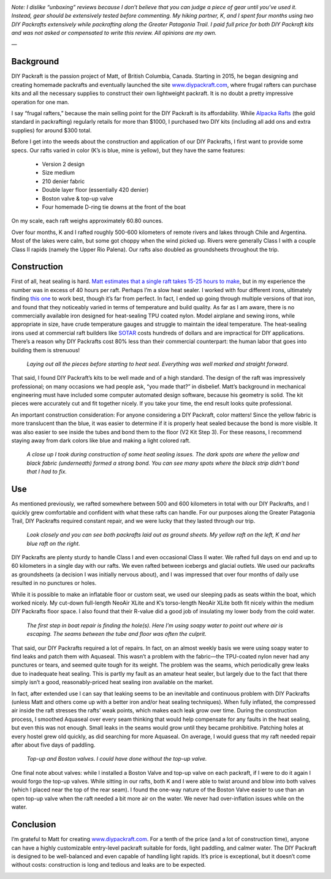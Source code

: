 .. title: DIY Packraft Review
.. slug: diy-packraft-review
.. date: 2018-07-25 16:00:02 UTC-08:00
.. tags: Hiking, Gear Review, Packrafting, MYOG
.. category: 
.. link: 
.. description: 
.. type: text

.. image:: /images/writing/diy-packraft-review/img-1.jpg

*Note:  I dislike “unboxing” reviews because I don’t believe that you can judge a piece of gear until you’ve used it. Instead, gear should be extensively tested before commenting.  My hiking partner, K, and I spent four months using two DIY Packrafts extensively while packrafting along the Greater Patagonia Trail. I paid full price for both DIY Packraft kits and was not asked or compensated to write this review. All opinions are my own.*

—

Background
==========
DIY Packraft is the passion project of Matt, of British Columbia, Canada. Starting in 2015, he began designing and creating homemade packrafts and eventually launched the site www.diypackraft.com_, where frugal rafters can purchase kits and all the necessary supplies to construct their own lightweight packraft. It is no doubt a pretty impressive operation for one man.

I say “frugal rafters,” because the main selling point for the DIY Packraft is its affordability. While `Alpacka Rafts`_ (the gold standard in packrafting) regularly retails for more than $1000, I purchased two DIY kits (including all add ons and extra supplies) for around $300 total.

Before I get into the weeds about the construction and application of our DIY Packrafts, I first want to provide some specs. Our rafts varied in color (K’s is blue, mine is yellow), but they have the same features:

    - Version 2 design
    - Size medium
    - 210 denier fabric
    - Double layer floor (essentially 420 denier)
    - Boston valve & top-up valve
    - Four homemade D-ring tie downs at the front of the boat

On my scale, each raft weighs approximately 60.80 ounces.

Over four months, K and I rafted roughly 500-600 kilometers of remote rivers and lakes through Chile and Argentina. Most of the lakes were calm, but some got choppy when the wind picked up. Rivers were generally Class I with a couple Class II rapids (namely the Upper Rio Palena). Our rafts also doubled as groundsheets throughout the trip.

Construction
============
First of all, heat sealing is hard. `Matt estimates that a single raft takes 15-25 hours to make`_, but in my experience the number was in excess of 40 hours per raft. Perhaps I’m a slow heat sealer. I worked with four different irons, ultimately finding `this one`_ to work best, though it’s far from perfect. In fact, I ended up going through multiple versions of that iron, and found that they noticeably varied in terms of temperature and build quality. As far as I am aware, there is no commercially available iron designed for heat-sealing TPU coated nylon. Model airplane and sewing irons, while appropriate in size, have crude temperature gauges and struggle to maintain the ideal temperature. The heat-sealing irons used at commercial raft builders like SOTAR_ costs hundreds of dollars and are impractical for DIY applications. There’s a reason why DIY Packrafts cost 80% less than their commercial counterpart: the human labor that goes into building them is strenuous!

.. figure:: /images/writing/diy-packraft-review/img-2.jpg

    *Laying out all the pieces before starting to heat seal. Everything was well marked and straight forward.*

That said, I found DIY Packraft’s kits to be well made and of a high standard. The design of the raft was impressively professional; on many occasions we had people ask, “you made that?” in disbelief. Matt’s background in mechanical engineering must have included some computer automated design software, because his geometry is solid. The kit pieces were accurately cut and fit together nicely. If you take your time, the end result looks quite professional.

An important construction consideration:  For anyone considering a DIY Packraft, color matters! Since the yellow fabric is more translucent than the blue, it was easier to determine if it is properly heat sealed because the bond is more visible. It was also easier to see inside the tubes and bond them to the floor (V2 Kit Step 3). For these reasons, I recommend staying away from dark colors like blue and making a light colored raft.

.. figure:: /images/writing/diy-packraft-review/img-3.jpg

    *A close up I took during construction of some heat sealing issues. The dark spots are where the yellow and black fabric (underneath) formed a strong bond. You can see many spots where the black strip didn’t bond that I had to fix.*

Use
===
As mentioned previously, we rafted somewhere between 500 and 600 kilometers in total with our DIY Packrafts, and I quickly grew comfortable and confident with what these rafts can handle. For our purposes along the Greater Patagonia Trail, DIY Packrafts required constant repair, and we were lucky that they lasted through our trip.

.. figure:: /images/writing/diy-packraft-review/img-4.jpg

    *Look closely and you can see both packrafts laid out as ground sheets. My yellow raft on the left, K and her blue raft on the right.*

DIY Packrafts are plenty sturdy to handle Class I and even occasional Class II water. We rafted full days on end and up to 60 kilometers in a single day with our rafts. We even rafted between icebergs and glacial outlets. We used our packrafts as groundsheets (a decision I was initially nervous about), and I was impressed that over four months of daily use resulted in no punctures or holes.

While it is possible to make an inflatable floor or custom seat, we used our sleeping pads as seats within the boat, which worked nicely. My cut-down full-length NeoAir XLite and K’s torso-length NeoAir XLite both fit nicely within the medium DIY Packrafts floor space. I also found that their R-value did a good job of insulating my lower body from the cold water.

.. figure:: /images/writing/diy-packraft-review/img-5.jpg

    *The first step in boat repair is finding the hole(s). Here I’m using soapy water to point out where air is escaping. The seams between the tube and floor was often the culprit.*

That said, our DIY Packrafts required a lot of repairs. In fact, on an almost weekly basis we were using soapy water to find leaks and patch them with Aquaseal. This wasn’t a problem with the fabric—the TPU-coated nylon never had any punctures or tears, and seemed quite tough for its weight. The problem was the seams, which periodically grew leaks due to inadequate heat sealing. This is partly my fault as an amateur heat sealer, but largely due to the fact that there simply isn’t a good, reasonably-priced heat sealing iron available on the market.

In fact, after extended use I can say that leaking seems to be an inevitable and continuous problem with DIY Packrafts (unless Matt and others come up with a better iron and/or heat sealing techniques). When fully inflated, the compressed air inside the raft stresses the rafts’ weak points, which makes each leak grow over time. During the construction process, I smoothed Aquaseal over every seam thinking that would help compensate for any faults in the heat sealing, but even this was not enough. Small leaks in the seams would grow until they became prohibitive. Patching holes at every hostel grew old quickly, as did searching for more Aquaseal. On average, I would guess that my raft needed repair after about five days of paddling.

.. figure:: /images/writing/diy-packraft-review/img-6.jpg

    *Top-up and Boston valves. I could have done without the top-up valve.*

One final note about valves:  while I installed a Boston Valve and top-up valve on each packraft, if I were to do it again I would forgo the top-up valves. While sitting in our rafts, both K and I were able to twist around and blow into both valves (which I placed near the top of the rear seam). I found the one-way nature of the Boston Valve easier to use than an open top-up valve when the raft needed a bit more air on the water. We never had over-inflation issues while on the water.

Conclusion
==========
I’m grateful to Matt for creating www.diypackraft.com_. For a tenth of the price (and a lot of construction time), anyone can have a highly customizable entry-level packraft suitable for fords, light paddling, and calmer water. The DIY Packraft is designed to be well-balanced and even capable of handling light rapids. It’s price is exceptional, but it doesn’t come without costs: construction is long and tedious and leaks are to be expected.

.. image:: /images/writing/diy-packraft-review/img-7.jpg


.. _www.diypackraft.com: http://www.diypackraft.com/
.. _`Alpacka Rafts`: https://www.alpackaraft.com/rafting/
.. _`Matt estimates that a single raft takes 15-25 hours to make`: https://www.diypackraft.com/faq/how-long-does-it-take-to-make-a-packraft/
.. _`this one`: https://www.amazon.com/Clover-9101-Mini-Iron-Adapter/dp/B001BLU4SA
.. _SOTAR: https://sotar.com/